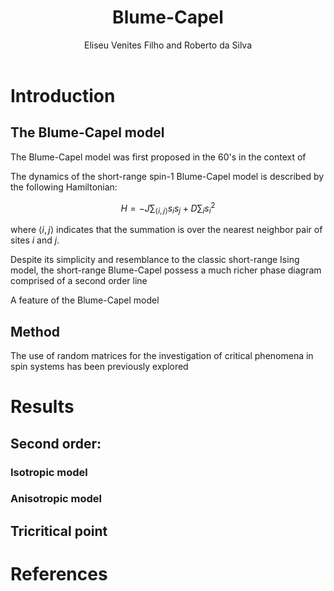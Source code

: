 #+title: Blume-Capel
#+author: Eliseu Venites Filho and Roberto da Silva

#+latex_class: article
#+latex_class_options: [a4paper, 11pt]

#+latex_header: \usepackage{graphicx}
#+latex_header: \usepackage{svg}

#+startup: latexpreview

* Introduction

** The Blume-Capel model

The Blume-Capel model was first proposed in the 60's in the context of

The dynamics of the short-range spin-$1$ Blume-Capel model is described by the following Hamiltonian:

\[ H = - J \sum_{\langle i, j \rangle} s_i s_j + D \sum_i s_i^2 \]

where $\langle i, j \rangle$ indicates that the summation is over the nearest neighbor pair of sites $i$ and $j$.

Despite its simplicity and resemblance to the classic short-range Ising model, the short-range Blume-Capel possess a much richer phase diagram comprised of a second order line

A feature of the Blume-Capel model


** Method

The use of random matrices for the investigation of critical phenomena in spin systems has been previously explored



* Results

** Second order:

*** Isotropic model


#+begin_center
#+attr_latex: :width 0.9\textwidth :center
[[file:~/programs/phd/plots/blume-capel/BlumeCapelSquareLatticeEigvalsHist_D=0_L=64_dim=2_n_runs=1024_n_samples=128_n_steps=512_tau=1.0.svg]]
#+end_center


*** Anisotropic model


** Tricritical point



* References

#+print_bibliography:
